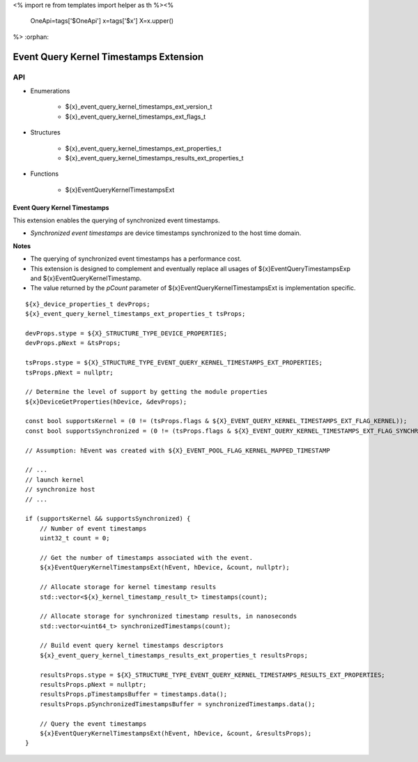<%
import re
from templates import helper as th
%><%
    OneApi=tags['$OneApi']
    x=tags['$x']
    X=x.upper()
%>
:orphan:

.. _ZE_extension_event_query_kernel_timestamps:

=========================================
 Event Query Kernel Timestamps Extension
=========================================

API
----

* Enumerations


    * ${x}_event_query_kernel_timestamps_ext_version_t
    * ${x}_event_query_kernel_timestamps_ext_flags_t


* Structures


    * ${x}_event_query_kernel_timestamps_ext_properties_t
    * ${x}_event_query_kernel_timestamps_results_ext_properties_t


* Functions


    * ${x}EventQueryKernelTimestampsExt


Event Query Kernel Timestamps
~~~~~~~~~~~~~~~~~~~~~~~~~~~~~

This extension enables the querying of synchronized event timestamps.

- *Synchronized event timestamps* are device timestamps synchronized to the host time domain.

**Notes**

- The querying of synchronized event timestamps has a performance cost.
- This extension is designed to complement and eventually replace all usages of ${x}EventQueryTimestampsExp and ${x}EventQueryKernelTimestamp.
- The value returned by the `pCount` parameter of ${x}EventQueryKernelTimestampsExt is implementation specific.

.. parsed-literal::

    ${x}_device_properties_t devProps;
    ${x}_event_query_kernel_timestamps_ext_properties_t tsProps;

    devProps.stype = ${X}_STRUCTURE_TYPE_DEVICE_PROPERTIES;
    devProps.pNext = &tsProps;

    tsProps.stype = ${X}_STRUCTURE_TYPE_EVENT_QUERY_KERNEL_TIMESTAMPS_EXT_PROPERTIES;
    tsProps.pNext = nullptr;

    // Determine the level of support by getting the module properties
    ${x}DeviceGetProperties(hDevice, &devProps);

    const bool supportsKernel = (0 != (tsProps.flags & ${X}_EVENT_QUERY_KERNEL_TIMESTAMPS_EXT_FLAG_KERNEL));
    const bool supportsSynchronized = (0 != (tsProps.flags & ${X}_EVENT_QUERY_KERNEL_TIMESTAMPS_EXT_FLAG_SYNCHRONIZED));

    // Assumption: hEvent was created with ${X}_EVENT_POOL_FLAG_KERNEL_MAPPED_TIMESTAMP

    // ...
    // launch kernel
    // synchronize host
    // ...

    if (supportsKernel && supportsSynchronized) {
        // Number of event timestamps
        uint32_t count = 0;

        // Get the number of timestamps associated with the event.
        ${x}EventQueryKernelTimestampsExt(hEvent, hDevice, &count, nullptr);

        // Allocate storage for kernel timestamp results
        std::vector<${x}_kernel_timestamp_result_t> timestamps(count);

        // Allocate storage for synchronized timestamp results, in nanoseconds
        std::vector<uint64_t> synchronizedTimestamps(count);

        // Build event query kernel timestamps descriptors
        ${x}_event_query_kernel_timestamps_results_ext_properties_t resultsProps;

        resultsProps.stype = ${X}_STRUCTURE_TYPE_EVENT_QUERY_KERNEL_TIMESTAMPS_RESULTS_EXT_PROPERTIES;
        resultsProps.pNext = nullptr;
        resultsProps.pTimestampsBuffer = timestamps.data();
        resultsProps.pSynchronizedTimestampsBuffer = synchronizedTimestamps.data();

        // Query the event timestamps
        ${x}EventQueryKernelTimestampsExt(hEvent, hDevice, &count, &resultsProps);
    }
